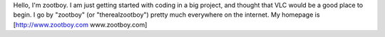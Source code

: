 Hello, I'm zootboy. I am just getting started with coding in a big
project, and thought that VLC would be a good place to begin. I go by
"zootboy" (or "therealzootboy") pretty much everywhere on the internet.
My homepage is [http://www.zootboy.com www.zootboy.com]
